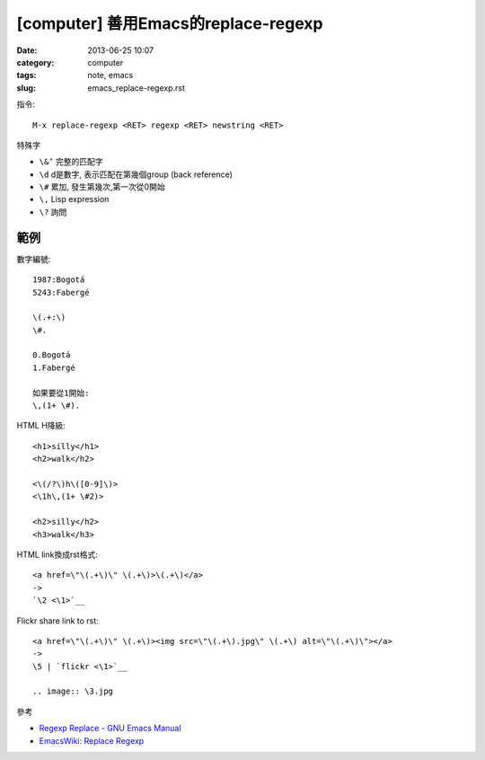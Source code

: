 
[computer] 善用Emacs的replace-regexp
########################################
:date: 2013-06-25 10:07
:category: computer
:tags: note, emacs
:slug: emacs_replace-regexp.rst

指令::

  M-x replace-regexp <RET> regexp <RET> newstring <RET>


特殊字

- ``\&’`` 完整的匹配字
- ``\d`` d是數字, 表示匹配在第幾個group (back reference)
- ``\#`` 累加, 發生第幾次,第一次從0開始
- ``\,`` Lisp expression
- ``\?`` 詢問

範例
===============

數字編號::

  1987:Bogotá
  5243:Fabergé

  \(.+:\)
  \#.

  0.Bogotá
  1.Fabergé

  如果要從1開始:
  \,(1+ \#). 


HTML H降級::

  <h1>silly</h1>
  <h2>walk</h2>

  <\(/?\)h\([0-9]\)>
  <\1h\,(1+ \#2)>

  <h2>silly</h2>
  <h3>walk</h3>


HTML link換成rst格式::

  <a href=\"\(.+\)\" \(.+\)>\(.+\)</a>
  ->
  `\2 <\1>`__

Flickr share link to rst::

  <a href=\"\(.+\)\" \(.+\)><img src=\"\(.+\).jpg\" \(.+\) alt=\"\(.+\)\"></a>
  ->
  \5 | `flickr <\1>`__

  .. image:: \3.jpg


參考

* `Regexp Replace - GNU Emacs Manual <http://www.gnu.org/software/emacs/manual/html_node/emacs/Regexp-Replace.html>`__
* `EmacsWiki: Replace Regexp <http://www.emacswiki.org/emacs/ReplaceRegexp>`__



